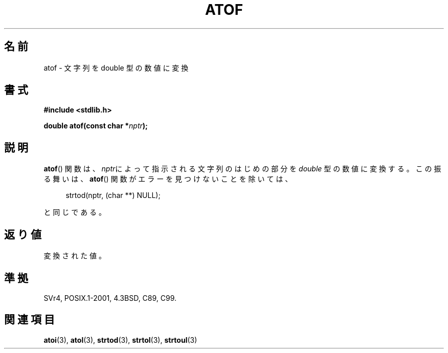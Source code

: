 .\" Copyright 1993 David Metcalfe (david@prism.demon.co.uk)
.\"
.\" Permission is granted to make and distribute verbatim copies of this
.\" manual provided the copyright notice and this permission notice are
.\" preserved on all copies.
.\"
.\" Permission is granted to copy and distribute modified versions of this
.\" manual under the conditions for verbatim copying, provided that the
.\" entire resulting derived work is distributed under the terms of a
.\" permission notice identical to this one.
.\"
.\" Since the Linux kernel and libraries are constantly changing, this
.\" manual page may be incorrect or out-of-date.  The author(s) assume no
.\" responsibility for errors or omissions, or for damages resulting from
.\" the use of the information contained herein.  The author(s) may not
.\" have taken the same level of care in the production of this manual,
.\" which is licensed free of charge, as they might when working
.\" professionally.
.\"
.\" Formatted or processed versions of this manual, if unaccompanied by
.\" the source, must acknowledge the copyright and authors of this work.
.\"
.\" References consulted:
.\"     Linux libc source code
.\"     Lewine's _POSIX Programmer's Guide_ (O'Reilly & Associates, 1991)
.\"     386BSD man pages
.\" Modified Mon Mar 29 22:39:24 1993, David Metcalfe
.\" Modified Sat Jul 24 21:39:22 1993, Rik Faith (faith@cs.unc.edu)
.\"*******************************************************************
.\"
.\" This file was generated with po4a. Translate the source file.
.\"
.\"*******************************************************************
.TH ATOF 3 1993\-03\-29 GNU "Linux Programmer's Manual"
.SH 名前
atof \- 文字列を double 型の数値に変換
.SH 書式
.nf
\fB#include <stdlib.h>\fP
.sp
\fBdouble atof(const char *\fP\fInptr\fP\fB);\fP
.fi
.SH 説明
\fBatof\fP()  関数は、\fInptr\fPによって指示される文字列のはじめの部分を \fIdouble\fP 型の数値に変換する。 この振る舞いは、
\fBatof\fP()  関数がエラーを見つけないことを除いては、
.sp
.in +4n
strtod(nptr, (char **) NULL);
.in
.sp
と同じである。
.SH 返り値
変換された値。
.SH 準拠
SVr4, POSIX.1\-2001, 4.3BSD, C89, C99.
.SH 関連項目
\fBatoi\fP(3), \fBatol\fP(3), \fBstrtod\fP(3), \fBstrtol\fP(3), \fBstrtoul\fP(3)
